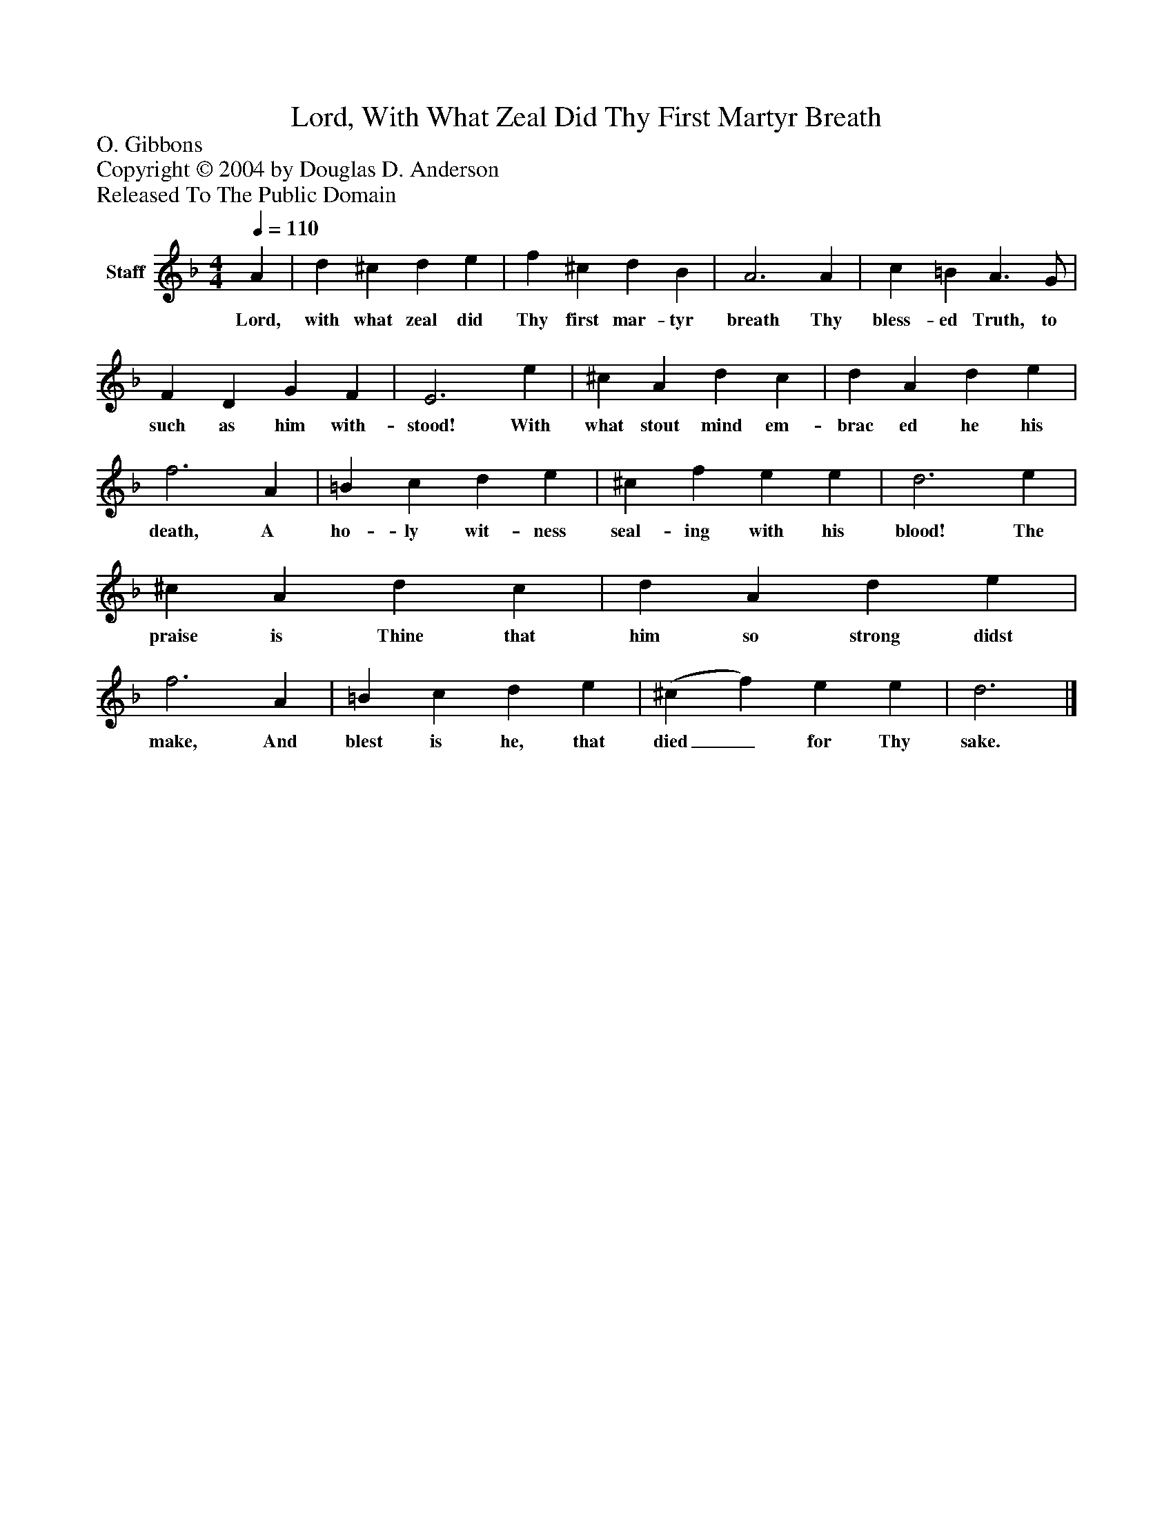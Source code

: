 %%abc-creator mxml2abc 1.4
%%abc-version 2.0
%%continueall true
%%titletrim true
%%titleformat A-1 T C1, Z-1, S-1
X: 0
T: Lord, With What Zeal Did Thy First Martyr Breath
Z: O. Gibbons
Z: Copyright © 2004 by Douglas D. Anderson
Z: Released To The Public Domain
L: 1/4
M: 4/4
Q: 1/4=110
V: P1 name="Staff"
%%MIDI program 1 19
K: F
[V: P1]  A | d ^c d e | f ^c d B | A3 A | c =B A3/ G/ | F D G F | E3 e | ^c A d c | d A d e | f3 A | =B c d e | ^c f e e | d3 e | ^c A d c | d A d e | f3 A | =B c d e | (^c f) e e | d3|]
w: Lord, with what zeal did Thy first mar- tyr breath Thy bless- ed Truth, to such as him with- stood! With what stout mind em- brac ed he his death, A ho- ly wit- ness seal- ing with his blood! The praise is Thine that him so strong didst make, And blest is he, that died_ for Thy sake.

